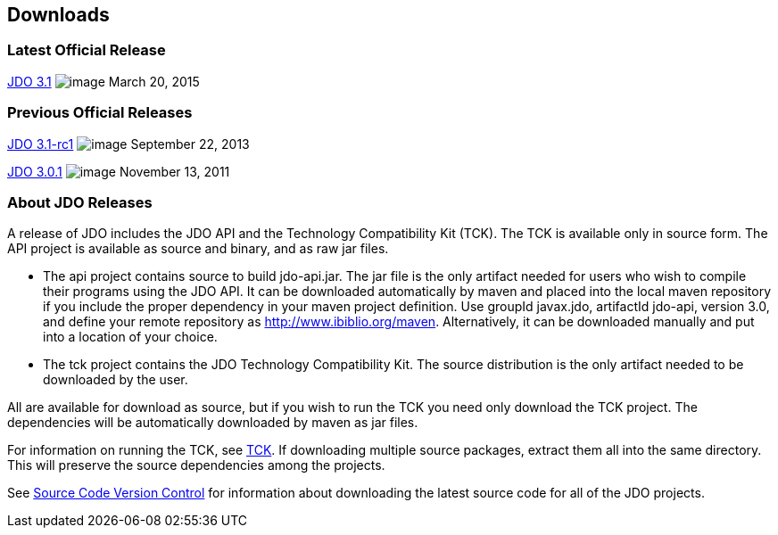 :_basedir: 
:_imagesdir: images/
:grid: cols
:development:

[[index]]

== Downloadsanchor:Downloads[]

=== Latest Official Releaseanchor:Latest_Official_Release[]

<<release-3.1.adoc#,JDO 3.1>> image:images/dot_clear.png[image]
March 20, 2015

=== Previous Official Releasesanchor:Previous_Official_Releases[]

<<release-3.1-rc1.adoc#,JDO 3.1-rc1>> image:images/dot_clear.png[image] September 22, 2013

<<release-3.0.1.adoc#,JDO 3.0.1>> image:images/dot_clear.png[image] November 13, 2011

=== About JDO Releasesanchor:About_JDO_Releases[]

A release of JDO includes the JDO API and the Technology Compatibility
Kit (TCK). The TCK is available only in source form. The API project is
available as source and binary, and as raw jar files.

* The api project contains source to build jdo-api.jar. The jar file is
the only artifact needed for users who wish to compile their programs
using the JDO API. It can be downloaded automatically by maven and
placed into the local maven repository if you include the proper
dependency in your maven project definition. Use groupId javax.jdo,
artifactId jdo-api, version 3.0, and define your remote repository as
http://www.ibiblio.org/maven. Alternatively, it can be downloaded
manually and put into a location of your choice.
* The tck project contains the JDO Technology Compatibility Kit. The
source distribution is the only artifact needed to be downloaded by the
user.

All are available for download as source, but if you wish to run the TCK
you need only download the TCK project. The dependencies will be
automatically downloaded by maven as jar files.

For information on running the TCK, see link:tck.html[TCK]. If
downloading multiple source packages, extract them all into the same
directory. This will preserve the source dependencies among the
projects.

See link:svn.html[Source Code Version Control] for information about
downloading the latest source code for all of the JDO projects.

